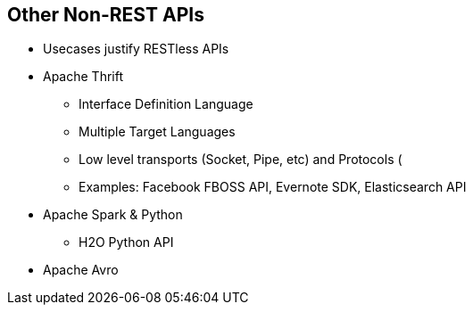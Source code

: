 :scrollbar:
:data-uri:
:noaudio:

== Other Non-REST APIs

* Usecases justify RESTless APIs
* Apache Thrift
** Interface Definition Language
** Multiple Target Languages 
** Low level transports (Socket, Pipe, etc) and Protocols (
** Examples: Facebook FBOSS API, Evernote SDK, Elasticsearch API
* Apache Spark & Python
** H2O Python API
* Apache Avro


ifdef::showscript[]

=== Transcript

The REST architecture offers many benefits, including simplicity, particularly when used over HTTP with a data interchange format as straightforward as JSON. As such, it’s not surprising that REST has largely become the default choice for new API development. there are requirements like requiring support for complex data model or big binary attachments, HTTP as a protocol may not be suitable, and API providers could look for other altearnatives.

Companies like Evernote are turning towards an alternate approach to develop SDKs (Software Development Kits) using open source alternatives like Apache Thrift, a technology originally developed by Facebook. Thrift supports many programming languages and has an impressive test suite that exercises most of the languages, protocols, and transports that represents a matrix of thousands of possible combinations. thrift is an interface description language - Everything is specified in an IDL file from which bindings for many languages can be generated. The languages supported include C++, Java, PHP, Python, Ruby, Smalltalk, Perl, C#, Haskell, etc. 

Apache Avro Interface Definition Language is an alternate IDL language for authoring and interfacing with Apache Avro schemata.

Although alternative approaches are unlikely to dethrone REST, and for many good reasons, the fact that companies like Broadcom and Evernote aren't always turning to REST highlights the fact that it’s important for developers to think critically about their APIs and how they will be used before they make decisions about architecture and protocol.


endif::showscript[]
